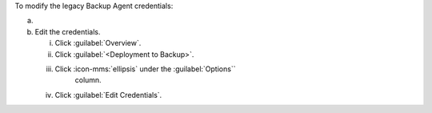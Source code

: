 To modify the legacy Backup Agent credentials:

a. .. include:: /includes/nav/list-continuous-backup.rst
b. Edit the credentials.

   i. Click :guilabel:`Overview`.

   #. Click :guilabel:`<Deployment to Backup>`.

   #. Click :icon-mms:`ellipsis` under the :guilabel:`Options`` 
         column.

   #. Click :guilabel:`Edit Credentials`.

